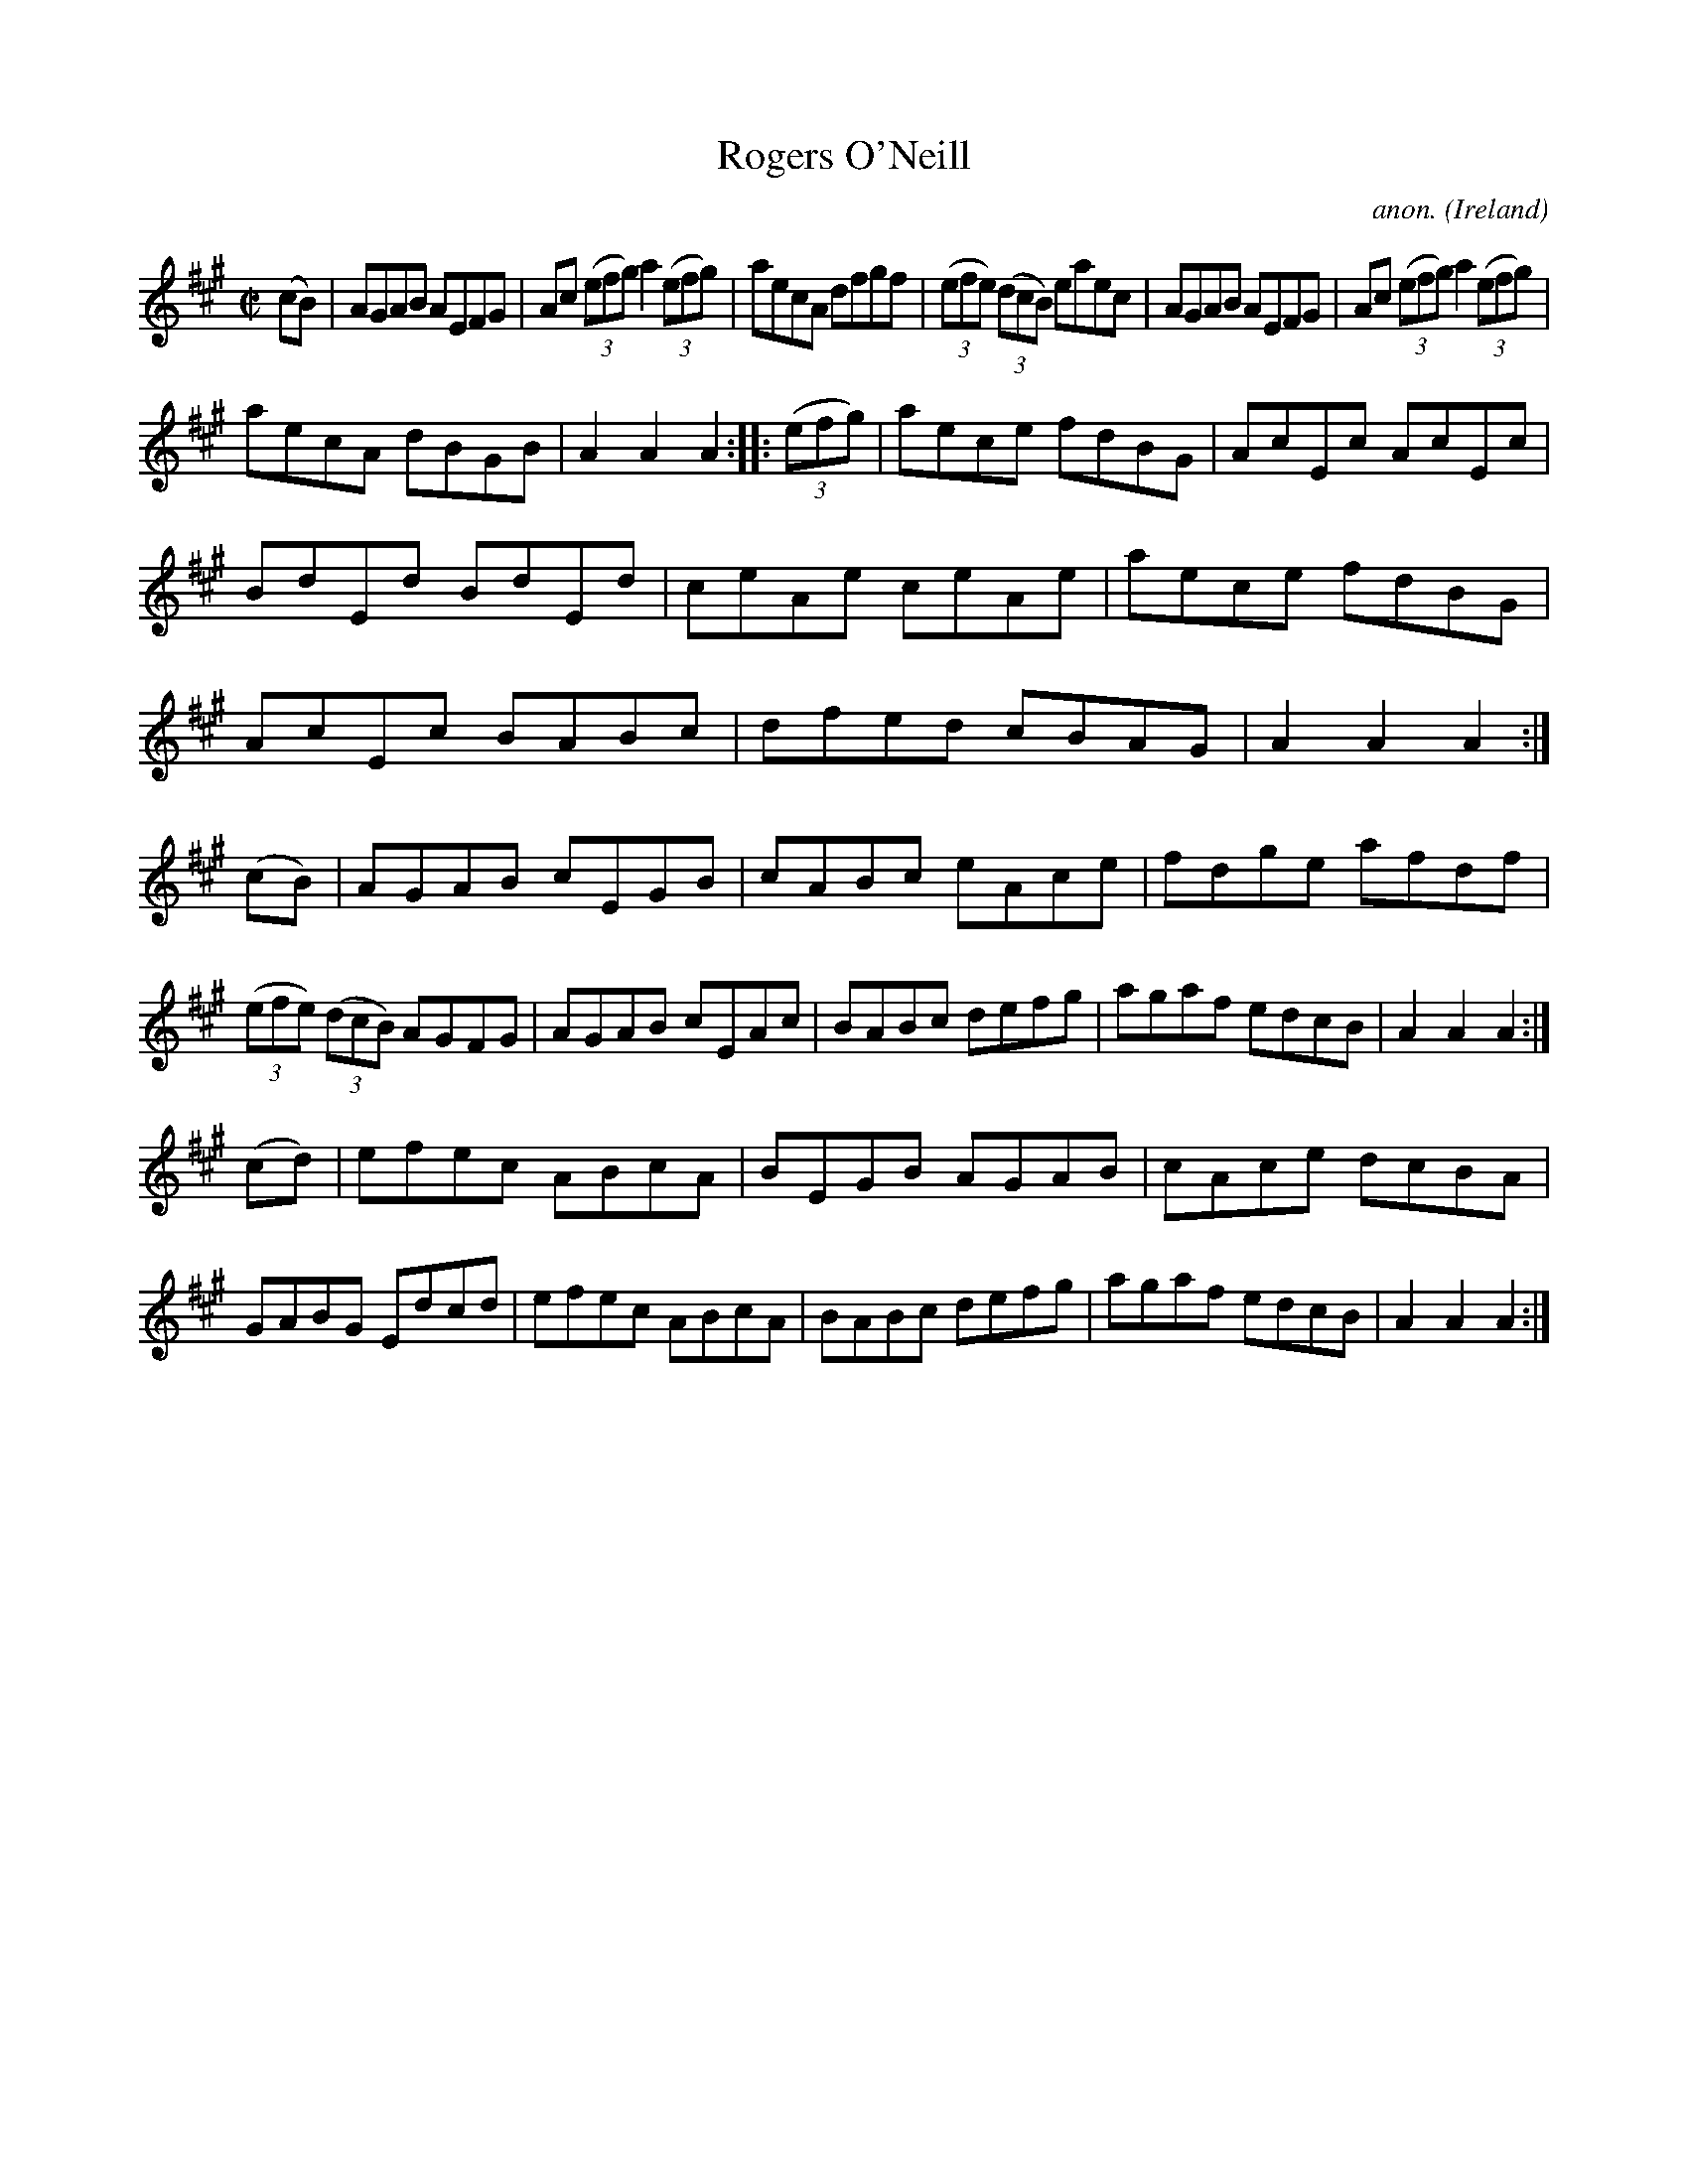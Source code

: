 X:862
T:Rogers O'Neill
C:anon.
O:Ireland
B:Francis O'Neill: "The Dance Music of Ireland" (1907) no. 862
R:Hornpipe
M:C|
L:1/8
K:A
(cB)|AGAB AEFG|Ac (3(efg) a2(3(efg)|aecA dfgf|(3(efe) (3(dcB) eaec|AGAB AEFG|Ac (3(efg) a2(3(efg)|
aecA dBGB|A2A2A2::(3(efg)|aece fdBG|AcEc AcEc|BdEd BdEd|ceAe ceAe|aece fdBG|AcEc BABc|dfed cBAG|A2A2A2:|
(cB)|AGAB cEGB|cABc eAce|fdge afdf|(3(efe) (3(dcB) AGFG|AGAB cEAc|BABc defg|agaf edcB|A2A2A2:|
(cd)|efec ABcA|BEGB AGAB|cAce dcBA|GABG Edcd|efec ABcA|BABc defg|agaf edcB|A2A2A2:|
